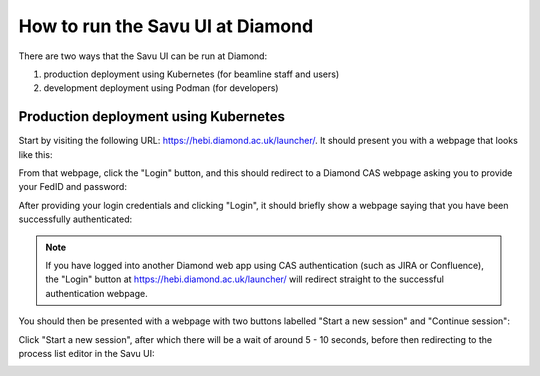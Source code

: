How to run the Savu UI at Diamond
#################################

.. start_of_main_text

There are two ways that the Savu UI can be run at Diamond:

#. production deployment using Kubernetes (for beamline staff and users)
#. development deployment using Podman (for developers)


Production deployment using Kubernetes
**************************************

Start by visiting the following URL: https://hebi.diamond.ac.uk/launcher/.
It should present you with a webpage that looks like this:

.. image:: /files_and_images/hebi-launcher-login-page.png


From that webpage, click the "Login" button, and this should redirect to a
Diamond CAS webpage asking you to provide your FedID and password:

.. image:: /files_and_images/hebi-launcher-cas-login.png


After providing your login credentials and clicking "Login", it should briefly
show a webpage saying that you have been successfully authenticated:

.. image:: /files_and_images/hebi-launcher-login-success.png


.. note:: If you have logged into another Diamond web app using CAS
   authentication (such as JIRA or Confluence), the "Login" button at
   https://hebi.diamond.ac.uk/launcher/ will redirect straight to the
   successful authentication webpage.


You should then be presented with a webpage with two buttons labelled "Start a
new session" and "Continue session":

.. image:: /files_and_images/hebi-launcher-main-page.png


Click "Start a new session", after which there will be a wait of around 5 - 10
seconds, before then redirecting to the process list editor in the Savu UI:

.. image:: /files_and_images/hebi-process-list-editor.png
